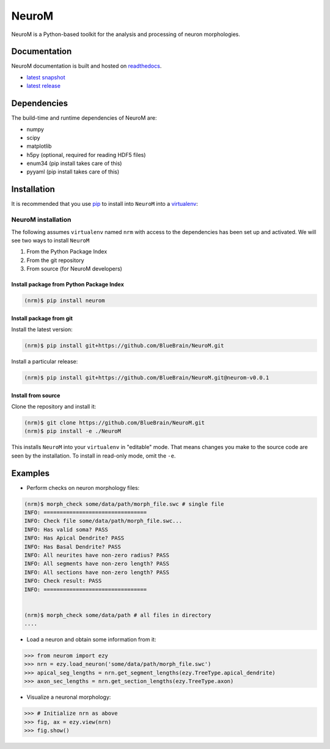 .. Copyright (c) 2015, Ecole Polytechnique Federale de Lausanne, Blue Brain Project
   All rights reserved.

   This file is part of NeuroM <https://github.com/BlueBrain/NeuroM>

   Redistribution and use in source and binary forms, with or without
   modification, are permitted provided that the following conditions are met:

       1. Redistributions of source code must retain the above copyright
          notice, this list of conditions and the following disclaimer.
       2. Redistributions in binary form must reproduce the above copyright
          notice, this list of conditions and the following disclaimer in the
          documentation and/or other materials provided with the distribution.
       3. Neither the name of the copyright holder nor the names of
          its contributors may be used to endorse or promote products
          derived from this software without specific prior written permission.

   THIS SOFTWARE IS PROVIDED BY THE COPYRIGHT HOLDERS AND CONTRIBUTORS "AS IS" AND
   ANY EXPRESS OR IMPLIED WARRANTIES, INCLUDING, BUT NOT LIMITED TO, THE IMPLIED
   WARRANTIES OF MERCHANTABILITY AND FITNESS FOR A PARTICULAR PURPOSE ARE
   DISCLAIMED. IN NO EVENT SHALL THE COPYRIGHT HOLDER OR CONTRIBUTORS BE LIABLE FOR ANY
   DIRECT, INDIRECT, INCIDENTAL, SPECIAL, EXEMPLARY, OR CONSEQUENTIAL DAMAGES
   (INCLUDING, BUT NOT LIMITED TO, PROCUREMENT OF SUBSTITUTE GOODS OR SERVICES;
   LOSS OF USE, DATA, OR PROFITS; OR BUSINESS INTERRUPTION) HOWEVER CAUSED AND
   ON ANY THEORY OF LIABILITY, WHETHER IN CONTRACT, STRICT LIABILITY, OR TORT
   (INCLUDING NEGLIGENCE OR OTHERWISE) ARISING IN ANY WAY OUT OF THE USE OF THIS
   SOFTWARE, EVEN IF ADVISED OF THE POSSIBILITY OF SUCH DAMAGE.

NeuroM
******

NeuroM is a Python-based toolkit for the analysis and processing of neuron morphologies.


.. image:: https://travis-ci.org/BlueBrain/NeuroM.svg?branch=master
    :target: https://travis-ci.org/BlueBrain/NeuroM
    :alt: Test Status

.. image:: http://codecov.io/github/BlueBrain/NeuroM/coverage.svg
    :target: http://codecov.io/github/BlueBrain/NeuroM
    :alt: Test Coverage Status

.. image:: https://readthedocs.org/projects/neurom/badge/?version=latest
    :target: http://neurom.readthedocs.org/en/latest/
    :alt: Documentation Status

Documentation
=============

NeuroM documentation is built and hosted on `readthedocs <https://readthedocs.org/>`_.

* `latest snapshot <http://neurom.readthedocs.org/en/latest/>`_
* `latest release <http://neurom.readthedocs.org/en/stable/>`_

Dependencies
============

The build-time and runtime dependencies of NeuroM are:

* numpy
* scipy
* matplotlib
* h5py (optional, required for reading HDF5 files)
* enum34 (pip install takes care of this)
* pyyaml (pip install takes care of this)

Installation
============

It is recommended that you use `pip <https://pip.pypa.io/en/stable/>`_ to install into
``NeuroM`` into a `virtualenv <https://virtualenv.pypa.io/en/stable/>`_:

NeuroM installation
-------------------

The following assumes ``virtualenv`` named ``nrm`` with access to the dependencies has been set up
and activated.
We will see two ways to install ``NeuroM``

#. From the Python Package Index
#. From the git repository
#. From source (for NeuroM developers)

Install package from Python Package Index
^^^^^^^^^^^^^^^^^^^^^^^^^^^^^^^^^^^^^^^^^

.. code-block:: bash

    (nrm)$ pip install neurom

Install package from git
^^^^^^^^^^^^^^^^^^^^^^^^

Install the latest version:

.. code-block:: bash

    (nrm)$ pip install git+https://github.com/BlueBrain/NeuroM.git

Install a particular release:

.. code-block:: bash

    (nrm)$ pip install git+https://github.com/BlueBrain/NeuroM.git@neurom-v0.0.1

Install from source
^^^^^^^^^^^^^^^^^^^

Clone the repository and install it:

.. code-block:: bash

    (nrm)$ git clone https://github.com/BlueBrain/NeuroM.git
    (nrm)$ pip install -e ./NeuroM

This installs ``NeuroM`` into your ``virtualenv`` in "editable" mode. That means changes you make to the source code are seen by the installation.
To install in read-only mode, omit the ``-e``.

Examples
========

- Perform checks on neuron morphology files:

.. code-block:: bash

    (nrm)$ morph_check some/data/path/morph_file.swc # single file
    INFO: ================================
    INFO: Check file some/data/path/morph_file.swc...
    INFO: Has valid soma? PASS
    INFO: Has Apical Dendrite? PASS
    INFO: Has Basal Dendrite? PASS
    INFO: All neurites have non-zero radius? PASS
    INFO: All segments have non-zero length? PASS
    INFO: All sections have non-zero length? PASS
    INFO: Check result: PASS
    INFO: ================================


    (nrm)$ morph_check some/data/path # all files in directory
    ....

- Load a neuron and obtain some information from it:

.. code-block:: python

    >>> from neurom import ezy
    >>> nrn = ezy.load_neuron('some/data/path/morph_file.swc')
    >>> apical_seg_lengths = nrn.get_segment_lengths(ezy.TreeType.apical_dendrite)
    >>> axon_sec_lengths = nrn.get_section_lengths(ezy.TreeType.axon)


- Visualize a neuronal morphology:

.. code-block:: python

    >>> # Initialize nrn as above
    >>> fig, ax = ezy.view(nrn)
    >>> fig.show()

